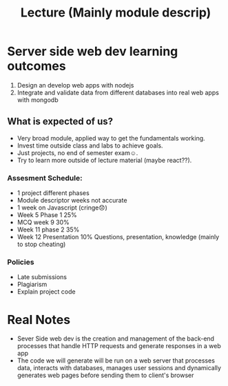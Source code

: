 #+title: Lecture (Mainly module descrip)

* Server side web dev learning outcomes

1. Design an develop web apps with nodejs
2. Integrate and validate data from different databases into real web apps with mongodb

** What is expected of us?
- Very broad module, applied way to get the fundamentals working.
- Invest time outside class and labs to achieve goals.
- Just projects, no end of semester exam☺️.
- Try to learn more outside of lecture material (maybe react??).

*** Assesment Schedule:
- 1 project different phases
- Module descriptor weeks not accurate
- 1 week on Javascript (cringe😞)
- Week 5 Phase 1 25%
- MCQ week 9 30%
- Week 11 phase 2 35%
- Week 12 Presentation 10% Questions, presentation, knowledge (mainly to stop cheating)

*** Policies
- Late submissions
- Plagiarism
- Explain project code


* Real Notes

- Sever Side web dev is the creation and management of the back-end
  processes that handle HTTP requests and generate responses in a web app
- The code we will generate will be run on a web server that processes data,
  interacts with databases, manages user sessions and dynamically generates web pages
  before sending them to client's browser
